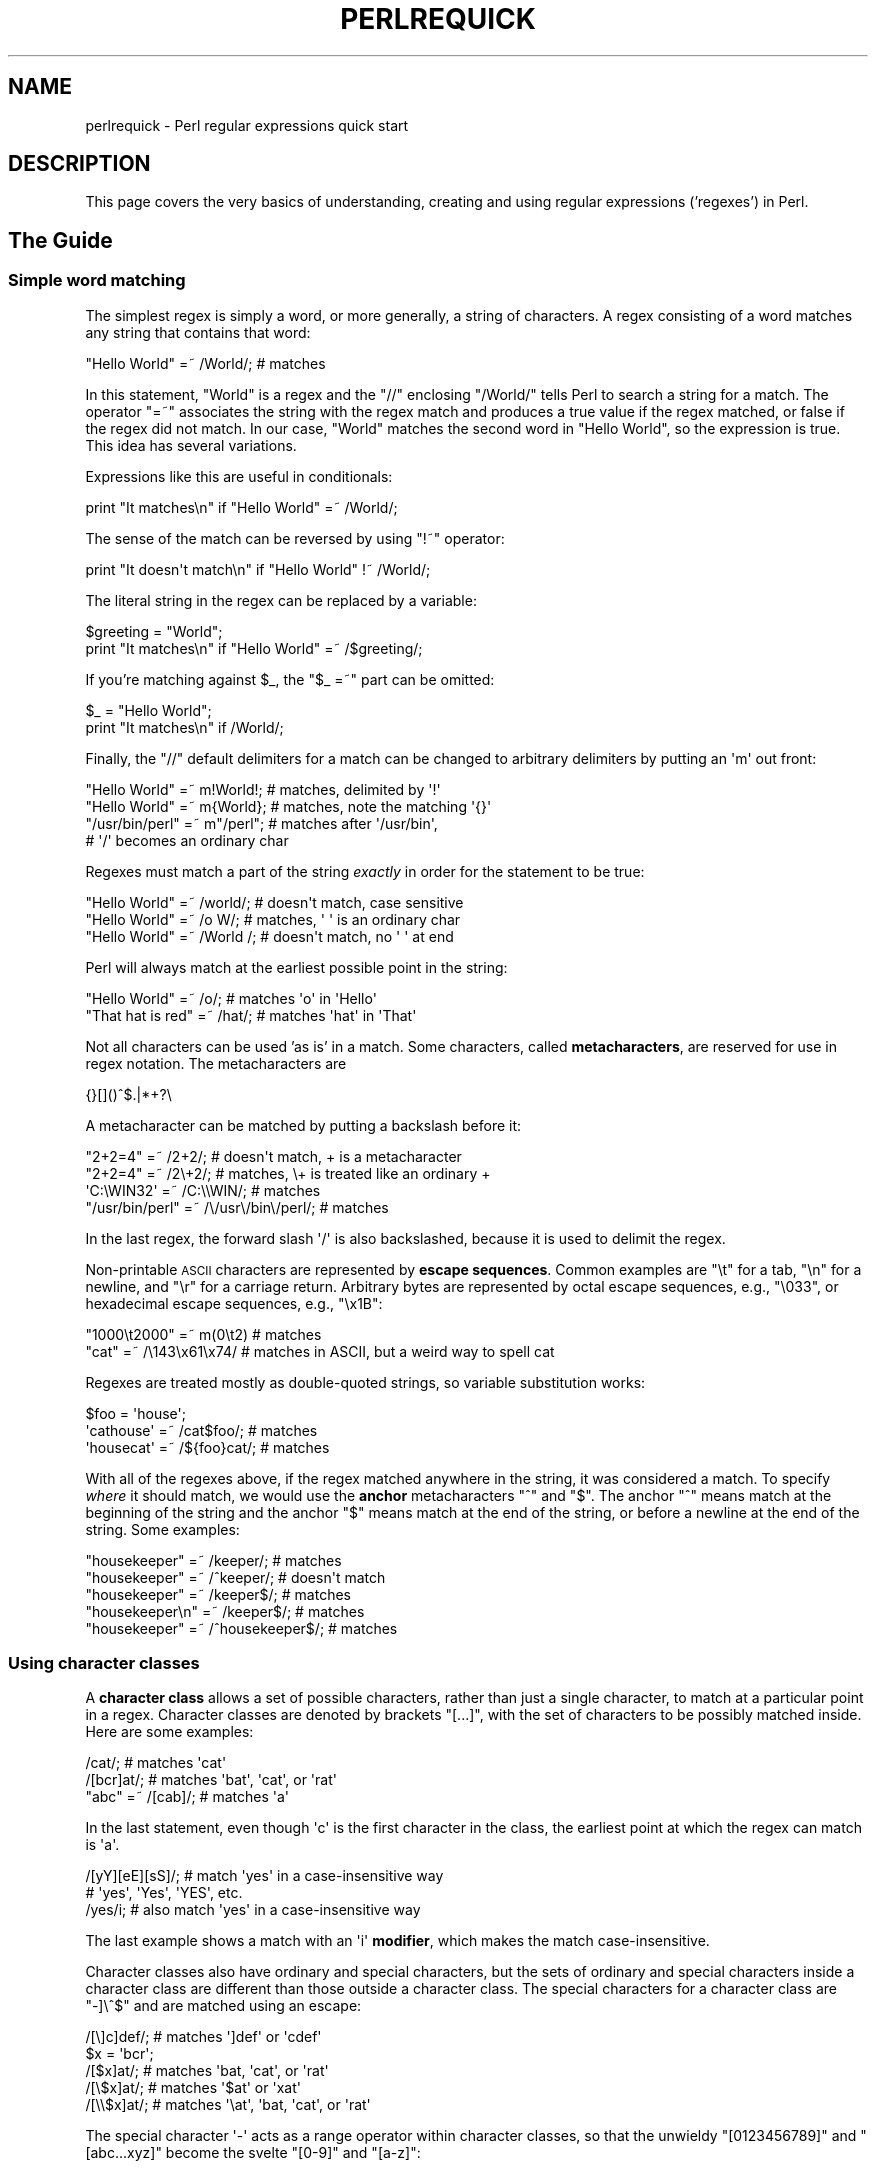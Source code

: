 .\" Automatically generated by Pod::Man 2.25 (Pod::Simple 3.16)
.\"
.\" Standard preamble:
.\" ========================================================================
.de Sp \" Vertical space (when we can't use .PP)
.if t .sp .5v
.if n .sp
..
.de Vb \" Begin verbatim text
.ft CW
.nf
.ne \\$1
..
.de Ve \" End verbatim text
.ft R
.fi
..
.\" Set up some character translations and predefined strings.  \*(-- will
.\" give an unbreakable dash, \*(PI will give pi, \*(L" will give a left
.\" double quote, and \*(R" will give a right double quote.  \*(C+ will
.\" give a nicer C++.  Capital omega is used to do unbreakable dashes and
.\" therefore won't be available.  \*(C` and \*(C' expand to `' in nroff,
.\" nothing in troff, for use with C<>.
.tr \(*W-
.ds C+ C\v'-.1v'\h'-1p'\s-2+\h'-1p'+\s0\v'.1v'\h'-1p'
.ie n \{\
.    ds -- \(*W-
.    ds PI pi
.    if (\n(.H=4u)&(1m=24u) .ds -- \(*W\h'-12u'\(*W\h'-12u'-\" diablo 10 pitch
.    if (\n(.H=4u)&(1m=20u) .ds -- \(*W\h'-12u'\(*W\h'-8u'-\"  diablo 12 pitch
.    ds L" ""
.    ds R" ""
.    ds C` ""
.    ds C' ""
'br\}
.el\{\
.    ds -- \|\(em\|
.    ds PI \(*p
.    ds L" ``
.    ds R" ''
'br\}
.\"
.\" Escape single quotes in literal strings from groff's Unicode transform.
.ie \n(.g .ds Aq \(aq
.el       .ds Aq '
.\"
.\" If the F register is turned on, we'll generate index entries on stderr for
.\" titles (.TH), headers (.SH), subsections (.SS), items (.Ip), and index
.\" entries marked with X<> in POD.  Of course, you'll have to process the
.\" output yourself in some meaningful fashion.
.ie \nF \{\
.    de IX
.    tm Index:\\$1\t\\n%\t"\\$2"
..
.    nr % 0
.    rr F
.\}
.el \{\
.    de IX
..
.\}
.\"
.\" Accent mark definitions (@(#)ms.acc 1.5 88/02/08 SMI; from UCB 4.2).
.\" Fear.  Run.  Save yourself.  No user-serviceable parts.
.    \" fudge factors for nroff and troff
.if n \{\
.    ds #H 0
.    ds #V .8m
.    ds #F .3m
.    ds #[ \f1
.    ds #] \fP
.\}
.if t \{\
.    ds #H ((1u-(\\\\n(.fu%2u))*.13m)
.    ds #V .6m
.    ds #F 0
.    ds #[ \&
.    ds #] \&
.\}
.    \" simple accents for nroff and troff
.if n \{\
.    ds ' \&
.    ds ` \&
.    ds ^ \&
.    ds , \&
.    ds ~ ~
.    ds /
.\}
.if t \{\
.    ds ' \\k:\h'-(\\n(.wu*8/10-\*(#H)'\'\h"|\\n:u"
.    ds ` \\k:\h'-(\\n(.wu*8/10-\*(#H)'\`\h'|\\n:u'
.    ds ^ \\k:\h'-(\\n(.wu*10/11-\*(#H)'^\h'|\\n:u'
.    ds , \\k:\h'-(\\n(.wu*8/10)',\h'|\\n:u'
.    ds ~ \\k:\h'-(\\n(.wu-\*(#H-.1m)'~\h'|\\n:u'
.    ds / \\k:\h'-(\\n(.wu*8/10-\*(#H)'\z\(sl\h'|\\n:u'
.\}
.    \" troff and (daisy-wheel) nroff accents
.ds : \\k:\h'-(\\n(.wu*8/10-\*(#H+.1m+\*(#F)'\v'-\*(#V'\z.\h'.2m+\*(#F'.\h'|\\n:u'\v'\*(#V'
.ds 8 \h'\*(#H'\(*b\h'-\*(#H'
.ds o \\k:\h'-(\\n(.wu+\w'\(de'u-\*(#H)/2u'\v'-.3n'\*(#[\z\(de\v'.3n'\h'|\\n:u'\*(#]
.ds d- \h'\*(#H'\(pd\h'-\w'~'u'\v'-.25m'\f2\(hy\fP\v'.25m'\h'-\*(#H'
.ds D- D\\k:\h'-\w'D'u'\v'-.11m'\z\(hy\v'.11m'\h'|\\n:u'
.ds th \*(#[\v'.3m'\s+1I\s-1\v'-.3m'\h'-(\w'I'u*2/3)'\s-1o\s+1\*(#]
.ds Th \*(#[\s+2I\s-2\h'-\w'I'u*3/5'\v'-.3m'o\v'.3m'\*(#]
.ds ae a\h'-(\w'a'u*4/10)'e
.ds Ae A\h'-(\w'A'u*4/10)'E
.    \" corrections for vroff
.if v .ds ~ \\k:\h'-(\\n(.wu*9/10-\*(#H)'\s-2\u~\d\s+2\h'|\\n:u'
.if v .ds ^ \\k:\h'-(\\n(.wu*10/11-\*(#H)'\v'-.4m'^\v'.4m'\h'|\\n:u'
.    \" for low resolution devices (crt and lpr)
.if \n(.H>23 .if \n(.V>19 \
\{\
.    ds : e
.    ds 8 ss
.    ds o a
.    ds d- d\h'-1'\(ga
.    ds D- D\h'-1'\(hy
.    ds th \o'bp'
.    ds Th \o'LP'
.    ds ae ae
.    ds Ae AE
.\}
.rm #[ #] #H #V #F C
.\" ========================================================================
.\"
.IX Title "PERLREQUICK 1"
.TH PERLREQUICK 1 "2012-10-12" "perl v5.14.3" "Perl Programmers Reference Guide"
.\" For nroff, turn off justification.  Always turn off hyphenation; it makes
.\" way too many mistakes in technical documents.
.if n .ad l
.nh
.SH "NAME"
perlrequick \- Perl regular expressions quick start
.SH "DESCRIPTION"
.IX Header "DESCRIPTION"
This page covers the very basics of understanding, creating and
using regular expressions ('regexes') in Perl.
.SH "The Guide"
.IX Header "The Guide"
.SS "Simple word matching"
.IX Subsection "Simple word matching"
The simplest regex is simply a word, or more generally, a string of
characters.  A regex consisting of a word matches any string that
contains that word:
.PP
.Vb 1
\&    "Hello World" =~ /World/;  # matches
.Ve
.PP
In this statement, \f(CW\*(C`World\*(C'\fR is a regex and the \f(CW\*(C`//\*(C'\fR enclosing
\&\f(CW\*(C`/World/\*(C'\fR tells Perl to search a string for a match.  The operator
\&\f(CW\*(C`=~\*(C'\fR associates the string with the regex match and produces a true
value if the regex matched, or false if the regex did not match.  In
our case, \f(CW\*(C`World\*(C'\fR matches the second word in \f(CW"Hello World"\fR, so the
expression is true.  This idea has several variations.
.PP
Expressions like this are useful in conditionals:
.PP
.Vb 1
\&    print "It matches\en" if "Hello World" =~ /World/;
.Ve
.PP
The sense of the match can be reversed by using \f(CW\*(C`!~\*(C'\fR operator:
.PP
.Vb 1
\&    print "It doesn\*(Aqt match\en" if "Hello World" !~ /World/;
.Ve
.PP
The literal string in the regex can be replaced by a variable:
.PP
.Vb 2
\&    $greeting = "World";
\&    print "It matches\en" if "Hello World" =~ /$greeting/;
.Ve
.PP
If you're matching against \f(CW$_\fR, the \f(CW\*(C`$_ =~\*(C'\fR part can be omitted:
.PP
.Vb 2
\&    $_ = "Hello World";
\&    print "It matches\en" if /World/;
.Ve
.PP
Finally, the \f(CW\*(C`//\*(C'\fR default delimiters for a match can be changed to
arbitrary delimiters by putting an \f(CW\*(Aqm\*(Aq\fR out front:
.PP
.Vb 4
\&    "Hello World" =~ m!World!;   # matches, delimited by \*(Aq!\*(Aq
\&    "Hello World" =~ m{World};   # matches, note the matching \*(Aq{}\*(Aq
\&    "/usr/bin/perl" =~ m"/perl"; # matches after \*(Aq/usr/bin\*(Aq,
\&                                 # \*(Aq/\*(Aq becomes an ordinary char
.Ve
.PP
Regexes must match a part of the string \fIexactly\fR in order for the
statement to be true:
.PP
.Vb 3
\&    "Hello World" =~ /world/;  # doesn\*(Aqt match, case sensitive
\&    "Hello World" =~ /o W/;    # matches, \*(Aq \*(Aq is an ordinary char
\&    "Hello World" =~ /World /; # doesn\*(Aqt match, no \*(Aq \*(Aq at end
.Ve
.PP
Perl will always match at the earliest possible point in the string:
.PP
.Vb 2
\&    "Hello World" =~ /o/;       # matches \*(Aqo\*(Aq in \*(AqHello\*(Aq
\&    "That hat is red" =~ /hat/; # matches \*(Aqhat\*(Aq in \*(AqThat\*(Aq
.Ve
.PP
Not all characters can be used 'as is' in a match.  Some characters,
called \fBmetacharacters\fR, are reserved for use in regex notation.
The metacharacters are
.PP
.Vb 1
\&    {}[]()^$.|*+?\e
.Ve
.PP
A metacharacter can be matched by putting a backslash before it:
.PP
.Vb 4
\&    "2+2=4" =~ /2+2/;    # doesn\*(Aqt match, + is a metacharacter
\&    "2+2=4" =~ /2\e+2/;   # matches, \e+ is treated like an ordinary +
\&    \*(AqC:\eWIN32\*(Aq =~ /C:\e\eWIN/;                       # matches
\&    "/usr/bin/perl" =~ /\e/usr\e/bin\e/perl/;  # matches
.Ve
.PP
In the last regex, the forward slash \f(CW\*(Aq/\*(Aq\fR is also backslashed,
because it is used to delimit the regex.
.PP
Non-printable \s-1ASCII\s0 characters are represented by \fBescape sequences\fR.
Common examples are \f(CW\*(C`\et\*(C'\fR for a tab, \f(CW\*(C`\en\*(C'\fR for a newline, and \f(CW\*(C`\er\*(C'\fR
for a carriage return.  Arbitrary bytes are represented by octal
escape sequences, e.g., \f(CW\*(C`\e033\*(C'\fR, or hexadecimal escape sequences,
e.g., \f(CW\*(C`\ex1B\*(C'\fR:
.PP
.Vb 2
\&    "1000\et2000" =~ m(0\et2)      # matches
\&    "cat"      =~ /\e143\ex61\ex74/ # matches in ASCII, but a weird way to spell cat
.Ve
.PP
Regexes are treated mostly as double-quoted strings, so variable
substitution works:
.PP
.Vb 3
\&    $foo = \*(Aqhouse\*(Aq;
\&    \*(Aqcathouse\*(Aq =~ /cat$foo/;   # matches
\&    \*(Aqhousecat\*(Aq =~ /${foo}cat/; # matches
.Ve
.PP
With all of the regexes above, if the regex matched anywhere in the
string, it was considered a match.  To specify \fIwhere\fR it should
match, we would use the \fBanchor\fR metacharacters \f(CW\*(C`^\*(C'\fR and \f(CW\*(C`$\*(C'\fR.  The
anchor \f(CW\*(C`^\*(C'\fR means match at the beginning of the string and the anchor
\&\f(CW\*(C`$\*(C'\fR means match at the end of the string, or before a newline at the
end of the string.  Some examples:
.PP
.Vb 5
\&    "housekeeper" =~ /keeper/;         # matches
\&    "housekeeper" =~ /^keeper/;        # doesn\*(Aqt match
\&    "housekeeper" =~ /keeper$/;        # matches
\&    "housekeeper\en" =~ /keeper$/;      # matches
\&    "housekeeper" =~ /^housekeeper$/;  # matches
.Ve
.SS "Using character classes"
.IX Subsection "Using character classes"
A \fBcharacter class\fR allows a set of possible characters, rather than
just a single character, to match at a particular point in a regex.
Character classes are denoted by brackets \f(CW\*(C`[...]\*(C'\fR, with the set of
characters to be possibly matched inside.  Here are some examples:
.PP
.Vb 3
\&    /cat/;            # matches \*(Aqcat\*(Aq
\&    /[bcr]at/;        # matches \*(Aqbat\*(Aq, \*(Aqcat\*(Aq, or \*(Aqrat\*(Aq
\&    "abc" =~ /[cab]/; # matches \*(Aqa\*(Aq
.Ve
.PP
In the last statement, even though \f(CW\*(Aqc\*(Aq\fR is the first character in
the class, the earliest point at which the regex can match is \f(CW\*(Aqa\*(Aq\fR.
.PP
.Vb 3
\&    /[yY][eE][sS]/; # match \*(Aqyes\*(Aq in a case\-insensitive way
\&                    # \*(Aqyes\*(Aq, \*(AqYes\*(Aq, \*(AqYES\*(Aq, etc.
\&    /yes/i;         # also match \*(Aqyes\*(Aq in a case\-insensitive way
.Ve
.PP
The last example shows a match with an \f(CW\*(Aqi\*(Aq\fR \fBmodifier\fR, which makes
the match case-insensitive.
.PP
Character classes also have ordinary and special characters, but the
sets of ordinary and special characters inside a character class are
different than those outside a character class.  The special
characters for a character class are \f(CW\*(C`\-]\e^$\*(C'\fR and are matched using an
escape:
.PP
.Vb 5
\&   /[\e]c]def/; # matches \*(Aq]def\*(Aq or \*(Aqcdef\*(Aq
\&   $x = \*(Aqbcr\*(Aq;
\&   /[$x]at/;   # matches \*(Aqbat, \*(Aqcat\*(Aq, or \*(Aqrat\*(Aq
\&   /[\e$x]at/;  # matches \*(Aq$at\*(Aq or \*(Aqxat\*(Aq
\&   /[\e\e$x]at/; # matches \*(Aq\eat\*(Aq, \*(Aqbat, \*(Aqcat\*(Aq, or \*(Aqrat\*(Aq
.Ve
.PP
The special character \f(CW\*(Aq\-\*(Aq\fR acts as a range operator within character
classes, so that the unwieldy \f(CW\*(C`[0123456789]\*(C'\fR and \f(CW\*(C`[abc...xyz]\*(C'\fR
become the svelte \f(CW\*(C`[0\-9]\*(C'\fR and \f(CW\*(C`[a\-z]\*(C'\fR:
.PP
.Vb 2
\&    /item[0\-9]/;  # matches \*(Aqitem0\*(Aq or ... or \*(Aqitem9\*(Aq
\&    /[0\-9a\-fA\-F]/;  # matches a hexadecimal digit
.Ve
.PP
If \f(CW\*(Aq\-\*(Aq\fR is the first or last character in a character class, it is
treated as an ordinary character.
.PP
The special character \f(CW\*(C`^\*(C'\fR in the first position of a character class
denotes a \fBnegated character class\fR, which matches any character but
those in the brackets.  Both \f(CW\*(C`[...]\*(C'\fR and \f(CW\*(C`[^...]\*(C'\fR must match a
character, or the match fails.  Then
.PP
.Vb 4
\&    /[^a]at/;  # doesn\*(Aqt match \*(Aqaat\*(Aq or \*(Aqat\*(Aq, but matches
\&               # all other \*(Aqbat\*(Aq, \*(Aqcat, \*(Aq0at\*(Aq, \*(Aq%at\*(Aq, etc.
\&    /[^0\-9]/;  # matches a non\-numeric character
\&    /[a^]at/;  # matches \*(Aqaat\*(Aq or \*(Aq^at\*(Aq; here \*(Aq^\*(Aq is ordinary
.Ve
.PP
Perl has several abbreviations for common character classes. (These
definitions are those that Perl uses in \s-1ASCII\s0 mode with the \f(CW\*(C`/a\*(C'\fR modifier.
See \*(L"Backslash sequences\*(R" in perlrecharclass for details.)
.IP "\(bu" 4
\&\ed is a digit and represents
.Sp
.Vb 1
\&    [0\-9]
.Ve
.IP "\(bu" 4
\&\es is a whitespace character and represents
.Sp
.Vb 1
\&    [\e \et\er\en\ef]
.Ve
.IP "\(bu" 4
\&\ew is a word character (alphanumeric or _) and represents
.Sp
.Vb 1
\&    [0\-9a\-zA\-Z_]
.Ve
.IP "\(bu" 4
\&\eD is a negated \ed; it represents any character but a digit
.Sp
.Vb 1
\&    [^0\-9]
.Ve
.IP "\(bu" 4
\&\eS is a negated \es; it represents any non-whitespace character
.Sp
.Vb 1
\&    [^\es]
.Ve
.IP "\(bu" 4
\&\eW is a negated \ew; it represents any non-word character
.Sp
.Vb 1
\&    [^\ew]
.Ve
.IP "\(bu" 4
The period '.' matches any character but \*(L"\en\*(R"
.PP
The \f(CW\*(C`\ed\es\ew\eD\eS\eW\*(C'\fR abbreviations can be used both inside and outside
of character classes.  Here are some in use:
.PP
.Vb 7
\&    /\ed\ed:\ed\ed:\ed\ed/; # matches a hh:mm:ss time format
\&    /[\ed\es]/;         # matches any digit or whitespace character
\&    /\ew\eW\ew/;         # matches a word char, followed by a
\&                      # non\-word char, followed by a word char
\&    /..rt/;           # matches any two chars, followed by \*(Aqrt\*(Aq
\&    /end\e./;          # matches \*(Aqend.\*(Aq
\&    /end[.]/;         # same thing, matches \*(Aqend.\*(Aq
.Ve
.PP
The \fBword\ anchor\fR\  \f(CW\*(C`\eb\*(C'\fR matches a boundary between a word
character and a non-word character \f(CW\*(C`\ew\eW\*(C'\fR or \f(CW\*(C`\eW\ew\*(C'\fR:
.PP
.Vb 4
\&    $x = "Housecat catenates house and cat";
\&    $x =~ /\ebcat/;  # matches cat in \*(Aqcatenates\*(Aq
\&    $x =~ /cat\eb/;  # matches cat in \*(Aqhousecat\*(Aq
\&    $x =~ /\ebcat\eb/;  # matches \*(Aqcat\*(Aq at end of string
.Ve
.PP
In the last example, the end of the string is considered a word
boundary.
.SS "Matching this or that"
.IX Subsection "Matching this or that"
We can match different character strings with the \fBalternation\fR
metacharacter \f(CW\*(Aq|\*(Aq\fR.  To match \f(CW\*(C`dog\*(C'\fR or \f(CW\*(C`cat\*(C'\fR, we form the regex
\&\f(CW\*(C`dog|cat\*(C'\fR.  As before, Perl will try to match the regex at the
earliest possible point in the string.  At each character position,
Perl will first try to match the first alternative, \f(CW\*(C`dog\*(C'\fR.  If
\&\f(CW\*(C`dog\*(C'\fR doesn't match, Perl will then try the next alternative, \f(CW\*(C`cat\*(C'\fR.
If \f(CW\*(C`cat\*(C'\fR doesn't match either, then the match fails and Perl moves to
the next position in the string.  Some examples:
.PP
.Vb 2
\&    "cats and dogs" =~ /cat|dog|bird/;  # matches "cat"
\&    "cats and dogs" =~ /dog|cat|bird/;  # matches "cat"
.Ve
.PP
Even though \f(CW\*(C`dog\*(C'\fR is the first alternative in the second regex,
\&\f(CW\*(C`cat\*(C'\fR is able to match earlier in the string.
.PP
.Vb 2
\&    "cats"          =~ /c|ca|cat|cats/; # matches "c"
\&    "cats"          =~ /cats|cat|ca|c/; # matches "cats"
.Ve
.PP
At a given character position, the first alternative that allows the
regex match to succeed will be the one that matches. Here, all the
alternatives match at the first string position, so the first matches.
.SS "Grouping things and hierarchical matching"
.IX Subsection "Grouping things and hierarchical matching"
The \fBgrouping\fR metacharacters \f(CW\*(C`()\*(C'\fR allow a part of a regex to be
treated as a single unit.  Parts of a regex are grouped by enclosing
them in parentheses.  The regex \f(CW\*(C`house(cat|keeper)\*(C'\fR means match
\&\f(CW\*(C`house\*(C'\fR followed by either \f(CW\*(C`cat\*(C'\fR or \f(CW\*(C`keeper\*(C'\fR.  Some more examples
are
.PP
.Vb 2
\&    /(a|b)b/;    # matches \*(Aqab\*(Aq or \*(Aqbb\*(Aq
\&    /(^a|b)c/;   # matches \*(Aqac\*(Aq at start of string or \*(Aqbc\*(Aq anywhere
\&
\&    /house(cat|)/;  # matches either \*(Aqhousecat\*(Aq or \*(Aqhouse\*(Aq
\&    /house(cat(s|)|)/;  # matches either \*(Aqhousecats\*(Aq or \*(Aqhousecat\*(Aq or
\&                        # \*(Aqhouse\*(Aq.  Note groups can be nested.
\&
\&    "20" =~ /(19|20|)\ed\ed/;  # matches the null alternative \*(Aq()\ed\ed\*(Aq,
\&                             # because \*(Aq20\ed\ed\*(Aq can\*(Aqt match
.Ve
.SS "Extracting matches"
.IX Subsection "Extracting matches"
The grouping metacharacters \f(CW\*(C`()\*(C'\fR also allow the extraction of the
parts of a string that matched.  For each grouping, the part that
matched inside goes into the special variables \f(CW$1\fR, \f(CW$2\fR, etc.
They can be used just as ordinary variables:
.PP
.Vb 5
\&    # extract hours, minutes, seconds
\&    $time =~ /(\ed\ed):(\ed\ed):(\ed\ed)/;  # match hh:mm:ss format
\&    $hours = $1;
\&    $minutes = $2;
\&    $seconds = $3;
.Ve
.PP
In list context, a match \f(CW\*(C`/regex/\*(C'\fR with groupings will return the
list of matched values \f(CW\*(C`($1,$2,...)\*(C'\fR.  So we could rewrite it as
.PP
.Vb 1
\&    ($hours, $minutes, $second) = ($time =~ /(\ed\ed):(\ed\ed):(\ed\ed)/);
.Ve
.PP
If the groupings in a regex are nested, \f(CW$1\fR gets the group with the
leftmost opening parenthesis, \f(CW$2\fR the next opening parenthesis,
etc.  For example, here is a complex regex and the matching variables
indicated below it:
.PP
.Vb 2
\&    /(ab(cd|ef)((gi)|j))/;
\&     1  2      34
.Ve
.PP
Associated with the matching variables \f(CW$1\fR, \f(CW$2\fR, ... are
the \fBbackreferences\fR \f(CW\*(C`\eg1\*(C'\fR, \f(CW\*(C`\eg2\*(C'\fR, ...  Backreferences are
matching variables that can be used \fIinside\fR a regex:
.PP
.Vb 1
\&    /(\ew\ew\ew)\es\eg1/; # find sequences like \*(Aqthe the\*(Aq in string
.Ve
.PP
\&\f(CW$1\fR, \f(CW$2\fR, ... should only be used outside of a regex, and \f(CW\*(C`\eg1\*(C'\fR,
\&\f(CW\*(C`\eg2\*(C'\fR, ... only inside a regex.
.SS "Matching repetitions"
.IX Subsection "Matching repetitions"
The \fBquantifier\fR metacharacters \f(CW\*(C`?\*(C'\fR, \f(CW\*(C`*\*(C'\fR, \f(CW\*(C`+\*(C'\fR, and \f(CW\*(C`{}\*(C'\fR allow us
to determine the number of repeats of a portion of a regex we
consider to be a match.  Quantifiers are put immediately after the
character, character class, or grouping that we want to specify.  They
have the following meanings:
.IP "\(bu" 4
\&\f(CW\*(C`a?\*(C'\fR = match 'a' 1 or 0 times
.IP "\(bu" 4
\&\f(CW\*(C`a*\*(C'\fR = match 'a' 0 or more times, i.e., any number of times
.IP "\(bu" 4
\&\f(CW\*(C`a+\*(C'\fR = match 'a' 1 or more times, i.e., at least once
.IP "\(bu" 4
\&\f(CW\*(C`a{n,m}\*(C'\fR = match at least \f(CW\*(C`n\*(C'\fR times, but not more than \f(CW\*(C`m\*(C'\fR
times.
.IP "\(bu" 4
\&\f(CW\*(C`a{n,}\*(C'\fR = match at least \f(CW\*(C`n\*(C'\fR or more times
.IP "\(bu" 4
\&\f(CW\*(C`a{n}\*(C'\fR = match exactly \f(CW\*(C`n\*(C'\fR times
.PP
Here are some examples:
.PP
.Vb 6
\&    /[a\-z]+\es+\ed*/;  # match a lowercase word, at least some space, and
\&                     # any number of digits
\&    /(\ew+)\es+\eg1/;    # match doubled words of arbitrary length
\&    $year =~ /^\ed{2,4}$/;  # make sure year is at least 2 but not more
\&                           # than 4 digits
\&    $year =~ /^\ed{4}$|^\ed{2}$/;    # better match; throw out 3 digit dates
.Ve
.PP
These quantifiers will try to match as much of the string as possible,
while still allowing the regex to match.  So we have
.PP
.Vb 5
\&    $x = \*(Aqthe cat in the hat\*(Aq;
\&    $x =~ /^(.*)(at)(.*)$/; # matches,
\&                            # $1 = \*(Aqthe cat in the h\*(Aq
\&                            # $2 = \*(Aqat\*(Aq
\&                            # $3 = \*(Aq\*(Aq   (0 matches)
.Ve
.PP
The first quantifier \f(CW\*(C`.*\*(C'\fR grabs as much of the string as possible
while still having the regex match. The second quantifier \f(CW\*(C`.*\*(C'\fR has
no string left to it, so it matches 0 times.
.SS "More matching"
.IX Subsection "More matching"
There are a few more things you might want to know about matching
operators.
The global modifier \f(CW\*(C`//g\*(C'\fR allows the matching operator to match
within a string as many times as possible.  In scalar context,
successive matches against a string will have \f(CW\*(C`//g\*(C'\fR jump from match
to match, keeping track of position in the string as it goes along.
You can get or set the position with the \f(CW\*(C`pos()\*(C'\fR function.
For example,
.PP
.Vb 4
\&    $x = "cat dog house"; # 3 words
\&    while ($x =~ /(\ew+)/g) {
\&        print "Word is $1, ends at position ", pos $x, "\en";
\&    }
.Ve
.PP
prints
.PP
.Vb 3
\&    Word is cat, ends at position 3
\&    Word is dog, ends at position 7
\&    Word is house, ends at position 13
.Ve
.PP
A failed match or changing the target string resets the position.  If
you don't want the position reset after failure to match, add the
\&\f(CW\*(C`//c\*(C'\fR, as in \f(CW\*(C`/regex/gc\*(C'\fR.
.PP
In list context, \f(CW\*(C`//g\*(C'\fR returns a list of matched groupings, or if
there are no groupings, a list of matches to the whole regex.  So
.PP
.Vb 4
\&    @words = ($x =~ /(\ew+)/g);  # matches,
\&                                # $word[0] = \*(Aqcat\*(Aq
\&                                # $word[1] = \*(Aqdog\*(Aq
\&                                # $word[2] = \*(Aqhouse\*(Aq
.Ve
.SS "Search and replace"
.IX Subsection "Search and replace"
Search and replace is performed using \f(CW\*(C`s/regex/replacement/modifiers\*(C'\fR.
The \f(CW\*(C`replacement\*(C'\fR is a Perl double-quoted string that replaces in the
string whatever is matched with the \f(CW\*(C`regex\*(C'\fR.  The operator \f(CW\*(C`=~\*(C'\fR is
also used here to associate a string with \f(CW\*(C`s///\*(C'\fR.  If matching
against \f(CW$_\fR, the \f(CW\*(C`$_\ =~\*(C'\fR can be dropped.  If there is a match,
\&\f(CW\*(C`s///\*(C'\fR returns the number of substitutions made; otherwise it returns
false.  Here are a few examples:
.PP
.Vb 5
\&    $x = "Time to feed the cat!";
\&    $x =~ s/cat/hacker/;   # $x contains "Time to feed the hacker!"
\&    $y = "\*(Aqquoted words\*(Aq";
\&    $y =~ s/^\*(Aq(.*)\*(Aq$/$1/;  # strip single quotes,
\&                           # $y contains "quoted words"
.Ve
.PP
With the \f(CW\*(C`s///\*(C'\fR operator, the matched variables \f(CW$1\fR, \f(CW$2\fR, etc.
are immediately available for use in the replacement expression. With
the global modifier, \f(CW\*(C`s///g\*(C'\fR will search and replace all occurrences
of the regex in the string:
.PP
.Vb 4
\&    $x = "I batted 4 for 4";
\&    $x =~ s/4/four/;   # $x contains "I batted four for 4"
\&    $x = "I batted 4 for 4";
\&    $x =~ s/4/four/g;  # $x contains "I batted four for four"
.Ve
.PP
The non-destructive modifier \f(CW\*(C`s///r\*(C'\fR causes the result of the substitution
to be returned instead of modifying \f(CW$_\fR (or whatever variable the
substitute was bound to with \f(CW\*(C`=~\*(C'\fR):
.PP
.Vb 3
\&    $x = "I like dogs.";
\&    $y = $x =~ s/dogs/cats/r;
\&    print "$x $y\en"; # prints "I like dogs. I like cats."
\&
\&    $x = "Cats are great.";
\&    print $x =~ s/Cats/Dogs/r =~ s/Dogs/Frogs/r =~ s/Frogs/Hedgehogs/r, "\en";
\&    # prints "Hedgehogs are great."
\&
\&    @foo = map { s/[a\-z]/X/r } qw(a b c 1 2 3);
\&    # @foo is now qw(X X X 1 2 3)
.Ve
.PP
The evaluation modifier \f(CW\*(C`s///e\*(C'\fR wraps an \f(CW\*(C`eval{...}\*(C'\fR around the
replacement string and the evaluated result is substituted for the
matched substring.  Some examples:
.PP
.Vb 3
\&    # reverse all the words in a string
\&    $x = "the cat in the hat";
\&    $x =~ s/(\ew+)/reverse $1/ge;   # $x contains "eht tac ni eht tah"
\&
\&    # convert percentage to decimal
\&    $x = "A 39% hit rate";
\&    $x =~ s!(\ed+)%!$1/100!e;       # $x contains "A 0.39 hit rate"
.Ve
.PP
The last example shows that \f(CW\*(C`s///\*(C'\fR can use other delimiters, such as
\&\f(CW\*(C`s!!!\*(C'\fR and \f(CW\*(C`s{}{}\*(C'\fR, and even \f(CW\*(C`s{}//\*(C'\fR.  If single quotes are used
\&\f(CW\*(C`s\*(Aq\*(Aq\*(Aq\*(C'\fR, then the regex and replacement are treated as single-quoted
strings.
.SS "The split operator"
.IX Subsection "The split operator"
\&\f(CW\*(C`split /regex/, string\*(C'\fR splits \f(CW\*(C`string\*(C'\fR into a list of substrings
and returns that list.  The regex determines the character sequence
that \f(CW\*(C`string\*(C'\fR is split with respect to.  For example, to split a
string into words, use
.PP
.Vb 4
\&    $x = "Calvin and Hobbes";
\&    @word = split /\es+/, $x;  # $word[0] = \*(AqCalvin\*(Aq
\&                              # $word[1] = \*(Aqand\*(Aq
\&                              # $word[2] = \*(AqHobbes\*(Aq
.Ve
.PP
To extract a comma-delimited list of numbers, use
.PP
.Vb 4
\&    $x = "1.618,2.718,   3.142";
\&    @const = split /,\es*/, $x;  # $const[0] = \*(Aq1.618\*(Aq
\&                                # $const[1] = \*(Aq2.718\*(Aq
\&                                # $const[2] = \*(Aq3.142\*(Aq
.Ve
.PP
If the empty regex \f(CW\*(C`//\*(C'\fR is used, the string is split into individual
characters.  If the regex has groupings, then the list produced contains
the matched substrings from the groupings as well:
.PP
.Vb 6
\&    $x = "/usr/bin";
\&    @parts = split m!(/)!, $x;  # $parts[0] = \*(Aq\*(Aq
\&                                # $parts[1] = \*(Aq/\*(Aq
\&                                # $parts[2] = \*(Aqusr\*(Aq
\&                                # $parts[3] = \*(Aq/\*(Aq
\&                                # $parts[4] = \*(Aqbin\*(Aq
.Ve
.PP
Since the first character of \f(CW$x\fR matched the regex, \f(CW\*(C`split\*(C'\fR prepended
an empty initial element to the list.
.SH "BUGS"
.IX Header "BUGS"
None.
.SH "SEE ALSO"
.IX Header "SEE ALSO"
This is just a quick start guide.  For a more in-depth tutorial on
regexes, see perlretut and for the reference page, see perlre.
.SH "AUTHOR AND COPYRIGHT"
.IX Header "AUTHOR AND COPYRIGHT"
Copyright (c) 2000 Mark Kvale
All rights reserved.
.PP
This document may be distributed under the same terms as Perl itself.
.SS "Acknowledgments"
.IX Subsection "Acknowledgments"
The author would like to thank Mark-Jason Dominus, Tom Christiansen,
Ilya Zakharevich, Brad Hughes, and Mike Giroux for all their helpful
comments.
